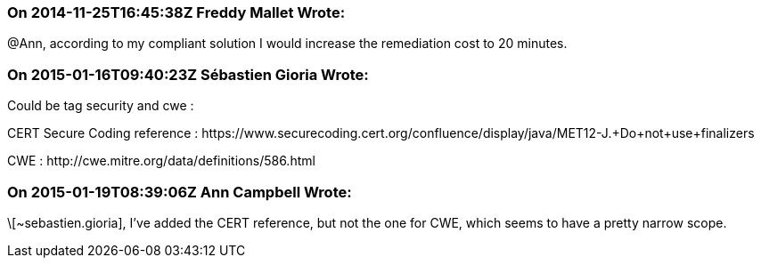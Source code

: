 === On 2014-11-25T16:45:38Z Freddy Mallet Wrote:
@Ann, according to my compliant solution I would increase the remediation cost to 20 minutes. 

=== On 2015-01-16T09:40:23Z Sébastien Gioria Wrote:
Could be tag security and cwe : 

CERT Secure Coding reference : \https://www.securecoding.cert.org/confluence/display/java/MET12-J.+Do+not+use+finalizers

CWE : \http://cwe.mitre.org/data/definitions/586.html

=== On 2015-01-19T08:39:06Z Ann Campbell Wrote:
\[~sebastien.gioria], I've added the CERT reference, but not the one for CWE, which seems to have a pretty narrow scope.

